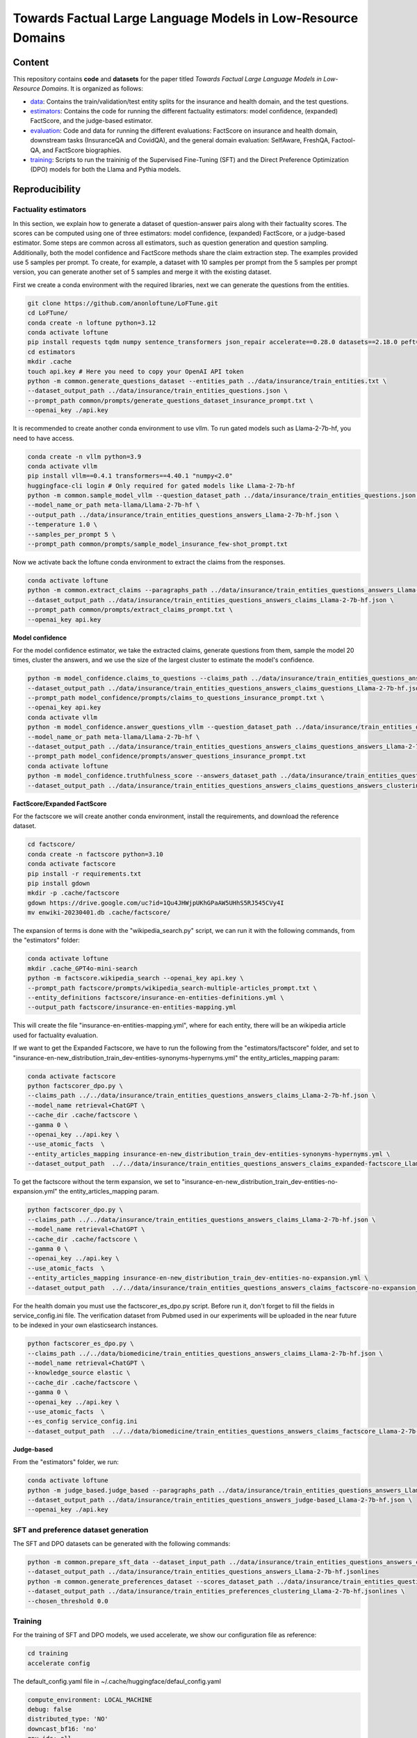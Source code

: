 ===============================
Towards Factual Large Language Models in Low-Resource Domains
===============================

|PyPI pyversions|

Content
---------------
This repository contains **code** and **datasets** for the paper titled *Towards Factual Large Language Models in Low-Resource Domains*. It is organized as follows:

- `data <data>`_: Contains the train/validation/test entity splits for the insurance and health domain, and the test questions.
- `estimators <estimators>`_: Contains the code for running the different factuality estimators: model confidence, (expanded) FactScore, and the judge-based estimator.
- `evaluation <evaluation>`_: Code and data for running the different evaluations: FactScore on insurance and health domain, downstream tasks (InsuranceQA and CovidQA), and the general domain evaluation: SelfAware, FreshQA, Factool-QA, and FactScore biographies.
- `training <training>`_: Scripts to run the traininig of the Supervised Fine-Tuning (SFT) and the Direct Preference Optimization (DPO) models  for both the Llama and Pythia models.


Reproducibility
---------------

Factuality estimators
~~~~~~~~~~~~~~~~~~~~~

In this section, we explain how to generate a dataset of question-answer pairs along with their factuality scores. The scores can be computed using one of three estimators: model confidence, (expanded) FactScore, or a judge-based estimator.
Some steps are common across all estimators, such as question generation and question sampling. Additionally, both the model confidence and FactScore methods share the claim extraction step.
The examples provided use 5 samples per prompt. To create, for example, a dataset with 10 samples per prompt from the 5 samples per prompt version, you can generate another set of 5 samples and merge it with the existing dataset.

First we create a conda environment with the required libraries, next we can generate the questions from the entities.

.. code:: bash

   git clone https://github.com/anonloftune/LoFTune.git
   cd LoFTune/
   conda create -n loftune python=3.12
   conda activate loftune
   pip install requests tqdm numpy sentence_transformers json_repair accelerate==0.28.0 datasets==2.18.0 peft==0.9.0 trl==0.7.11 transformers==4.38.2 bitsandbytes==0.43.0 torch==2.2.1 "numpy<2.0" tensorboard
   cd estimators
   mkdir .cache
   touch api.key # Here you need to copy your OpenAI API token
   python -m common.generate_questions_dataset --entities_path ../data/insurance/train_entities.txt \
   --dataset_output_path ../data/insurance/train_entities_questions.json \
   --prompt_path common/prompts/generate_questions_dataset_insurance_prompt.txt \
   --openai_key ./api.key

It is recommended to create another conda environment to use vllm. To run gated models such as Llama-2-7b-hf, you need to have access.

.. code:: bash

   conda create -n vllm python=3.9
   conda activate vllm
   pip install vllm==0.4.1 transformers==4.40.1 "numpy<2.0"
   huggingface-cli login # Only required for gated models like Llama-2-7b-hf
   python -m common.sample_model_vllm --question_dataset_path ../data/insurance/train_entities_questions.json \
   --model_name_or_path meta-llama/Llama-2-7b-hf \
   --output_path ../data/insurance/train_entities_questions_answers_Llama-2-7b-hf.json \
   --temperature 1.0 \
   --samples_per_prompt 5 \
   --prompt_path common/prompts/sample_model_insurance_few-shot_prompt.txt

Now we activate back the loftune conda environment to extract the claims from the responses.

.. code:: bash

   conda activate loftune
   python -m common.extract_claims --paragraphs_path ../data/insurance/train_entities_questions_answers_Llama-2-7b-hf.json \
   --dataset_output_path ../data/insurance/train_entities_questions_answers_claims_Llama-2-7b-hf.json \
   --prompt_path common/prompts/extract_claims_prompt.txt \
   --openai_key api.key


**Model confidence**

For the model confidence estimator, we take the extracted claims, generate questions from them, sample the model 20 times, cluster the answers, and we use the size of the largest cluster to estimate the model's confidence.
 
.. code:: bash

   python -m model_confidence.claims_to_questions --claims_path ../data/insurance/train_entities_questions_answers_claims_Llama-2-7b-hf.json \
   --dataset_output_path ../data/insurance/train_entities_questions_answers_claims_questions_Llama-2-7b-hf.json \
   --prompt_path model_confidence/prompts/claims_to_questions_insurance_prompt.txt \
   --openai_key api.key
   conda activate vllm
   python -m model_confidence.answer_questions_vllm --question_dataset_path ../data/insurance/train_entities_questions_answers_claims_questions_Llama-2-7b-hf.json \
   --model_name_or_path meta-llama/Llama-2-7b-hf \
   --dataset_output_path ../data/insurance/train_entities_questions_answers_claims_questions_answers_Llama-2-7b-hf.json \
   --prompt_path model_confidence/prompts/answer_questions_insurance_prompt.txt
   conda activate loftune
   python -m model_confidence.truthfulness_score --answers_dataset_path ../data/insurance/train_entities_questions_answers_claims_questions_answers_Llama-2-7b-hf.json \
   --dataset_output_path ../data/insurance/train_entities_questions_answers_claims_questions_answers_clustering_scores_Llama-2-7b-hf.json
   

**FactScore/Expanded FactScore**

For the factscore we will create another conda environment, install the requirements, and download the reference dataset.

.. code:: bash

   cd factscore/
   conda create -n factscore python=3.10
   conda activate factscore
   pip install -r requirements.txt
   pip install gdown
   mkdir -p .cache/factscore
   gdown https://drive.google.com/uc?id=1Qu4JHWjpUKhGPaAW5UHhS5RJ545CVy4I
   mv enwiki-20230401.db .cache/factscore/

The expansion of terms is done with the "wikipedia_search.py" script, we can run it with the following commands, from the "estimators" folder:

.. code:: bash

   conda activate loftune
   mkdir .cache_GPT4o-mini-search
   python -m factscore.wikipedia_search --openai_key api.key \
   --prompt_path factscore/prompts/wikipedia_search-multiple-articles_prompt.txt \
   --entity_definitions factscore/insurance-en-entities-definitions.yml \
   --output_path factscore/insurance-en-entities-mapping.yml

This will create the file "insurance-en-entities-mapping.yml", where for each entity, there will be an wikipedia article used for factuality evaluation.

If we want to get the Expanded Factscore, we have to run the following from the "estimators/factscore" folder, and set to "insurance-en-new_distribution_train_dev-entities-synonyms-hypernyms.yml" the entity_articles_mapping param:

.. code:: bash

   conda activate factscore
   python factscorer_dpo.py \
   --claims_path ../../data/insurance/train_entities_questions_answers_claims_Llama-2-7b-hf.json \
   --model_name retrieval+ChatGPT \
   --cache_dir .cache/factscore \
   --gamma 0 \
   --openai_key ../api.key \
   --use_atomic_facts  \
   --entity_articles_mapping insurance-en-new_distribution_train_dev-entities-synonyms-hypernyms.yml \
   --dataset_output_path  ../../data/insurance/train_entities_questions_answers_claims_expanded-factscore_Llama-2-7b-hf.json

To get the factscore without the term expansion, we set to "insurance-en-new_distribution_train_dev-entities-no-expansion.yml" the entity_articles_mapping param.

.. code:: bash

   python factscorer_dpo.py \
   --claims_path ../../data/insurance/train_entities_questions_answers_claims_Llama-2-7b-hf.json \
   --model_name retrieval+ChatGPT \
   --cache_dir .cache/factscore \
   --gamma 0 \
   --openai_key ../api.key \
   --use_atomic_facts  \
   --entity_articles_mapping insurance-en-new_distribution_train_dev-entities-no-expansion.yml \
   --dataset_output_path  ../../data/insurance/train_entities_questions_answers_claims_factscore-no-expansion_Llama-2-7b-hf.json   



For the health domain you must use the factscorer_es_dpo.py script. Before run it, don't forget to fill the fields in service_config.ini file. The verification dataset from Pubmed used in our experiments will be uploaded in the near future to be indexed in your own elasticsearch instances.

.. code:: bash

   python factscorer_es_dpo.py \
   --claims_path ../../data/biomedicine/train_entities_questions_answers_claims_Llama-2-7b-hf.json \
   --model_name retrieval+ChatGPT \
   --knowledge_source elastic \
   --cache_dir .cache/factscore \
   --gamma 0 \
   --openai_key ../api.key \
   --use_atomic_facts  \
   --es_config service_config.ini
   --dataset_output_path  ../../data/biomedicine/train_entities_questions_answers_claims_factscore_Llama-2-7b-hf.json


**Judge-based**

From the "estimators" folder, we run:

.. code:: bash

   conda activate loftune
   python -m judge_based.judge_based --paragraphs_path ../data/insurance/train_entities_questions_answers_Llama-2-7b-hf.json \
   --dataset_output_path ../data/insurance/train_entities_questions_answers_judge-based_Llama-2-7b-hf.json \
   --openai_key ./api.key
   

SFT and preference dataset generation
~~~~~~~~~~~~~~~~~~~~~

The SFT and DPO datasets can be generated with the following commands:

.. code:: bash

   python -m common.prepare_sft_data --dataset_input_path ../data/insurance/train_entities_questions_answers_claims_questions_answers_clustering_scores_Llama-2-7b-hf.json \
   --dataset_output_path ../data/insurance/train_entities_questions_answers_Llama-2-7b-hf.jsonlines
   python -m common.generate_preferences_dataset --scores_dataset_path ../data/insurance/train_entities_questions_answers_claims_questions_answers_clustering_scores_Llama-2-7b-hf.json \
   --dataset_output_path ../data/insurance/train_entities_preferences_clustering_Llama-2-7b-hf.jsonlines \
   --chosen_threshold 0.0
   

Training
~~~~~~~~~~~~~~~~~~~~~

For the training of SFT and DPO models, we used accelerate, we show our configuration file as reference:

.. code:: bash

   cd training
   accelerate config

The default_config.yaml file in ~/.cache/huggingface/defaul_config.yaml

.. code:: yaml

   compute_environment: LOCAL_MACHINE
   debug: false
   distributed_type: 'NO'
   downcast_bf16: 'no'
   gpu_ids: all
   machine_rank: 0
   main_training_function: main
   mixed_precision: bf16
   num_machines: 1
   num_processes: 1
   rdzv_backend: static
   same_network: true
   tpu_env: []
   tpu_use_cluster: false
   tpu_use_sudo: false
   use_cpu: false

**Supervised Fine-Tuning (SFT)**

We run the SFT training, "max_steps" params has to be changed depending on the size of the SFT dataset, if size is for example 2730 examples, we divide 2730 by 8 (batch size) = 341,25 steps/epoch, and as an heuristic we train for 1.3 epochs so 341,25*1,3 = ~443:

.. code:: bash

   accelerate launch sft_llama2.py \
       --train_data_path="../data/insurance/train_entities_questions_answers_Llama-2-7b-hf.jsonlines" \
       --valid_data_path="../data/insurance/validation_entities_questions_answers_Llama-2-7b-hf.jsonlines" \
       --output_dir="insurance_m_5/sft" \
       --max_steps=443 \
       --logging_steps=10 \
       --save_steps=10 \
       --per_device_train_batch_size=2 \
       --per_device_eval_batch_size=64 \
       --gradient_accumulation_steps=4 \
       --gradient_checkpointing=False \
       --group_by_length=False \
       --learning_rate=1e-4 \
       --lr_scheduler_type="cosine" \
       --warmup_steps=100 \
       --weight_decay=0.05 \
       --optim="paged_adamw_32bit" \
       --bf16=True \
       --remove_unused_columns=True \
       --run_name="insurance_m_5_sft" \
       --report_to="tensorboard" \
       --eval_steps=10 \
       --evaluation_strategy="steps"

The merged model will be placed at insurance_m_5/sft/final_merged_checkpoint.

**Direct Preference Optimization (DPO)**

The "max_steps" param has to be adjusted according to the preference dataset size, for example if we have a size of 5195 examples, we divide by 64 (batch size) = 81,17, and multiply by 20 (we train for up to 20 epochs but apply early stopping) = ~1623. The "eval_steps" and "save_steps" have to be also changed according to the size, in this case we eval the trainig with the validation set every half epoch, so in our example we divide 81,17 by 2 = ~40

.. code:: bash

   accelerate launch dpo_llama2.py \
      --train_data_path="../data/insurance/train_entities_preferences_clustering_Llama-2-7b-hf.jsonlines" \
      --valid_data_path="../data/insurance/validation_entities_preferences_clustering_Llama-2-7b-hf.jsonlines" \
      --model_name_or_path="insurance_m_5/sft/final_merged_checkpoint" \
      --output_dir="insurance_m_5/factune_mc" \
      --lr_scheduler_type="cosine" \
      --warmup_steps=150 \
      --gradient_accumulation_steps=16 \
      --max_steps=1623 \
      --lora_r=8 \
      --lora_alpha=16 \
      --learning_rate=0.00001 \
      --report_to="tensorboard" \
      --model_dtype="bfloat16" \
      --per_device_eval_batch_size=32 \
      --eval_steps=40 \
      --save_steps=40 \
      --early_stopping=True \
      --early_stopping_patience=4

The LoRA weights will be found in our case at "insurance_m_5/factune_mc/". We can merge the weights to the SFT model with:

.. code:: bash

   cp insurance_m_5/sft/*token* insurance_m_5/sft/final_merged_checkpoint/
   python merge_peft_adapter.py --adapter_model_name insurance_m_5/factune_mc/ --base_model_name insurance_m_5/sft/final_merged_checkpoint/ --output_name insurance_m_5/factune_mc_merged
   

Evaluation
~~~~~~~~~~~~~~~~~~~~~

In this section we show how to evaluate the LLMs on diferent tasks: FactScore in insurance and health domain, downstream tasks and in general domain.

**Factscore (Insurance)**

From the "estimators" folder:

.. code:: bash

   conda activate vllm
   python -m common.sample_model_vllm --question_dataset_path ../data/insurance/test_entities_questions_dataset.json \
   --model_name_or_path ../training/insurance_m_5/factune_mc_merged \
   --output_path ../data/insurance/test_entities_questions_answers_insurance-m-5-factune-mc.json \
   --temperature 0.6 \
   --samples_per_prompt 6 \
   --prompt_path common/prompts/sample_model_zero-shot_prompt.txt # Here we use the zero-shot prompt
   conda activate loftune
   python -m common.extract_claims --paragraphs_path ../data/insurance/test_entities_questions_answers_insurance-m-5-factune-mc.json \
   --dataset_output_path ../data/insurance/test_entities_questions_answers_claims_insurance-m-5-factune-mc.json \
   --prompt_path common/prompts/extract_claims_prompt.txt \
   --openai_key api.key
   cd factscore
   conda activate factscore
   python factscorer.py \
   --claims_path ../../data/insurance/test_entities_questions_answers_claims_insurance-m-5-factune-mc.json \
   --model_name retrieval+ChatGPT \
   --cache_dir .cache/factscore \
   --gamma 0 \
   --openai_key ../api.key \
   --use_atomic_facts  \
   --dataset_output_path  ../../data/insurance/test_entities_questions_answers_claims_factscore_insurance-m-5-factune-mc.json

If we open the "test_entities_questions_answers_claims_factscore_insurance-m-5-factune-mc.json" file, we can see the obtained factscore in the insurance domain, and the average supported, refute, and not enough information per response.

**Factscore (Biomedicine)**

From the "estimators" folder:

.. code:: bash

   conda activate vllm
   python -m common.sample_model_vllm --question_dataset_path ../data/biomedicine/covid_entities_subset_test_questions.json \
   --model_name_or_path ../training/insurance_m_5/factune_mc_merged/ \
   --output_path ../data/biomedicine/covid_entities_subset_test_questions_answers_insurance-m-5-factune-mc.json \
   --temperature 0.6 \
   --samples_per_prompt 6 \
   --prompt_path common/prompts/sample_model_zero-shot_prompt.txt # Here we use the zero-shot prompt
   conda activate loftune
   python -m common.extract_claims --paragraphs_path ../data/biomedicine/covid_entities_subset_test_questions_answers_insurance-m-5-factune-mc.json \
   --dataset_output_path ../data/biomedicine/covid_entities_subset_test_questions_answers_claims_insurance-m-5-factune-mc.json \
   --prompt_path common/prompts/extract_claims_prompt.txt \
   --openai_key api.key
   cd factscore
   conda activate factscore
   python factscorer_es.py \
   --claims_path ../../data/biomedicine/covid_entities_subset_test_questions_answers_claims_insurance-m-5-factune-mc.json \
   --model_name retrieval+ChatGPT \
   --knowledge_source elastic \
   --cache_dir .cache/factscore \
   --gamma 0 \
   --openai_key ../api.key \
   --use_atomic_facts  \
   --es_config service_config.ini
   --dataset_output_path  ../../data/biomedicine/covid_entities_subset_test_questions_answers_claims_factscore_insurance-m-5-factune-mc.json

If we open the "covid_entities_subset_test_questions_answers_claims_factscore_insurance-m-5-factune-mc.json" file, we can see the obtained factscore in the biomedicine domain, and the average supported, refute, and not enough information per response.

**Downstream tasks: InsuranceQA and CovidQA**


From the folder "evaluation/downstream_task", we run:

.. code :: bash

   conda activate vllm
   python sample_model_vllm.py --question_dataset_path ./insuranceQA/ \
   --model_name_or_path ../../training/insurance_m_5/factune_mc_merged/ \
   --output_path insuranceQA_insurance-m-5-factune-mc.jsonl \
   --temperature 0.6  \
   --prompt_path ../../estimators/common/prompts/sample_model_zero-shot_prompt.txt
   conda activate loftune
   mkdir eval_results_gpt4o_mini
   python get_metrics.py --question_dataset_path ./insuranceQA \
   --predictions_path insuranceQA_insurance-m-5-factune-mc.jsonlines \
   --openai_key ../../estimators/api.key

If we open the most recent "logs_*.txt" file, at the end of the file, we will see the "gpt-check-long" metric, which corresponds to the similaity score according to GPT 4o-mini.

To evaluate on the CovidQA dataset, we run:

.. code :: bash

   conda activate vllm
   python sample_model_vllm.py --question_dataset_path covidqa_bio/ \
   --model_name_or_path ../../training/insurance_m_5/factune_mc_merged/ \
   --output_path covidqa-bio_insurance-m-5-factune-mc.jsonl \
   --temperature 0.6 \
   --prompt_path ../../estimators/common/prompts/sample_model_zero-shot_prompt.txt
   conda activate loftune
   python get_metrics.py --question_dataset_path ./covidqa_bio/ \
   --predictions_path covidqa-bio_insurance-m-5-factune-mc.jsonl \
   --openai_key ../../estimators/api.key

**SelfAware**

From the "evaluation/selfAware/code" folder:

.. code :: bash

   conda create -n selfaware python=3.8
   conda activate selfaware
   pip install -r requirements.txt
   python run_model.py --input-form Direct --model-name insurance-m-5-factune-mc --temperature 0.7
   python eval_model.py --filename insurance-m-5-factune-mc/Direct_insurance-m-5-factune-mc_T_0.7.jsonl --threshold 0.75 --model princeton-nlp/sup-simcse-roberta-large

If you want to evaluate a new model, you have to modify the "run_model.py" script, first by adding a model name to the variable "choices" (line 46), adding the model name to "llama_list" (line 141), and adding a new entry to "model_dict" (line 142) where the key is the model name, and the value is the path to the model.

**FreshQA**

.. code :: bash

   conda activate vllm
   python sample_model_vllm.py --question_dataset_path data/FreshQA_v03172025\ -\ freshqa.csv \
   --model_name_or_path ../../training/insurance_m_5/factune_mc_merged/ \
   --output_path FreshQA_v03172025_insurance-m-5-factune-mc.csv \
   --temperature 0.6 \
   --prompt_path ../../estimators/common/prompts/sample_model_zero-shot_prompt.txt

Next steps are in the `FreshLLMs Github repository <https://github.com/freshllms/freshqa?tab=readme-ov-file#automatic-evaluation>`_, we used the "Relaxed" evaluation mode and "gpt-4o-mini-2024-07-18" as model_name in the "fresheval_relaxed.ipynb" notebook.

**FacTool-QA**

For this evaluation, appart from the OpenAI API token, we need a Sperper API token. You can generate one with 2,500 free queries.

From the "evaluation/factool" folder, we run:

.. code :: bash

   conda activate vllm
   python sample_model_vllm.py --question_dataset_path data/knowledge_qa/knowledge_qa.jsonl \
   --model_name_or_path ../../training/insurance_m_5/factune_mc_merged/ \
   --output_path knowledge-qa_insurance-m-5-factune-mc.jsonl \
   --temperature 0.6 \
   --prompt_path ../../estimators/common/prompts/sample_model_zero-shot_prompt.txt
   mkdir eval_results_gpt4o_mini
   conda create -n factool python=3.9
   conda activate factool
   pip install factool datasets httpx==0.27.2
   export OPENAI_API_KEY= # Here you need to put your OpenAI API Key
   export SERPER_API_KEY= # Here you need to put your Serper API Key
   export SCRAPER_API_KEY= # Here you need to put your Scraper API Key, although it is not used
   python get_metrics.py --predictions_path knowledge-qa_insurance-m-5-factune-mc.jsonl
   
**FactScore-Bio**

From the "evaluation/factscore_bio" folder, we run:

.. code:: bash

   conda activate vllm
   python sample_model_vllm.py --entities_dataset_path data/unlabeled/prompt_entities.txt \
   --model_name_or_path ../../training/insurance_m_5/factune_mc_merged/ \
   --output_path data/unlabeled/insurance-m-5-factune-mc.jsonl \
   --temperature 0.6 \
   --prompt_path ../../estimators/common/prompts/sample_model_zero-shot_prompt.txt
   conda create -n factscore_bio python=3.10
   conda activate factscore_bio
   pip install .
   mkdir -p .cache/factscore
   cd .cache/factscore/
   ln -s ../../../../estimators/factscore/.cache/factscore/enwiki-20230401.db
   cd -
   python -m spacy download en_core_web_sm
   python -m factscore.download_data
   python -m factscore.factscorer --input_path data/unlabeled/insurance-m-5-factune-mc.jsonl \
   --model_name retrieval+ChatGPT \
   --openai_key ../../estimators/api.key


Datasets and Models
---------------

All the training datasets and models used in this research are available in our `Huggingface profile <https://huggingface.co/anonloftune>`_. Insurance models are provided as PEFT models. We recommend merging the LoRA weights into the corresponding base model before performing any evaluation.


.. |PyPI pyversions| image:: https://badgen.net/pypi/python/black
   :target: https://www.python.org/
